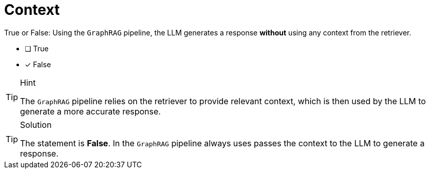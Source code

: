 [.question]
= Context

True or False: Using the `GraphRAG` pipeline, the LLM generates a response *without* using any context from the retriever.

* [ ] True
* [x] False


[TIP,role=hint]
.Hint
====
The `GraphRAG` pipeline relies on the retriever to provide relevant context, which is then used by the LLM to generate a more accurate response.
====


[TIP,role=solution]
.Solution
====
The statement is *False*. In the `GraphRAG` pipeline always uses passes the context to the LLM to generate a response.
====
